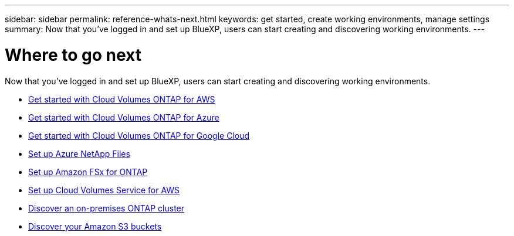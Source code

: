 ---
sidebar: sidebar
permalink: reference-whats-next.html
keywords: get started, create working environments, manage settings
summary: Now that you've logged in and set up BlueXP, users can start creating and discovering working environments.
---

= Where to go next
:hardbreaks:
:nofooter:
:icons: font
:linkattrs:
:imagesdir: ./media/

[.lead]
Now that you've logged in and set up BlueXP, users can start creating and discovering working environments.

* https://docs.netapp.com/us-en/cloud-manager-cloud-volumes-ontap/task-getting-started-aws.html[Get started with Cloud Volumes ONTAP for AWS^]
* https://docs.netapp.com/us-en/cloud-manager-cloud-volumes-ontap/task-getting-started-azure.html[Get started with Cloud Volumes ONTAP for Azure^]
* https://docs.netapp.com/us-en/cloud-manager-cloud-volumes-ontap/task-getting-started-gcp.html[Get started with Cloud Volumes ONTAP for Google Cloud^]
* https://docs.netapp.com/us-en/cloud-manager-azure-netapp-files/task-quick-start.html[Set up Azure NetApp Files^]
* https://docs.netapp.com/us-en/cloud-manager-fsx-ontap/start/task-getting-started-fsx.html[Set up Amazon FSx for ONTAP^]
* https://docs.netapp.com/us-en/cloud-manager-cloud-volumes-service-aws/task-manage-cvs-aws.html[Set up Cloud Volumes Service for AWS^]
* https://docs.netapp.com/us-en/cloud-manager-ontap-onprem/task-discovering-ontap.html[Discover an on-premises ONTAP cluster^]
* link:task-viewing-amazon-s3.html[Discover your Amazon S3 buckets]
